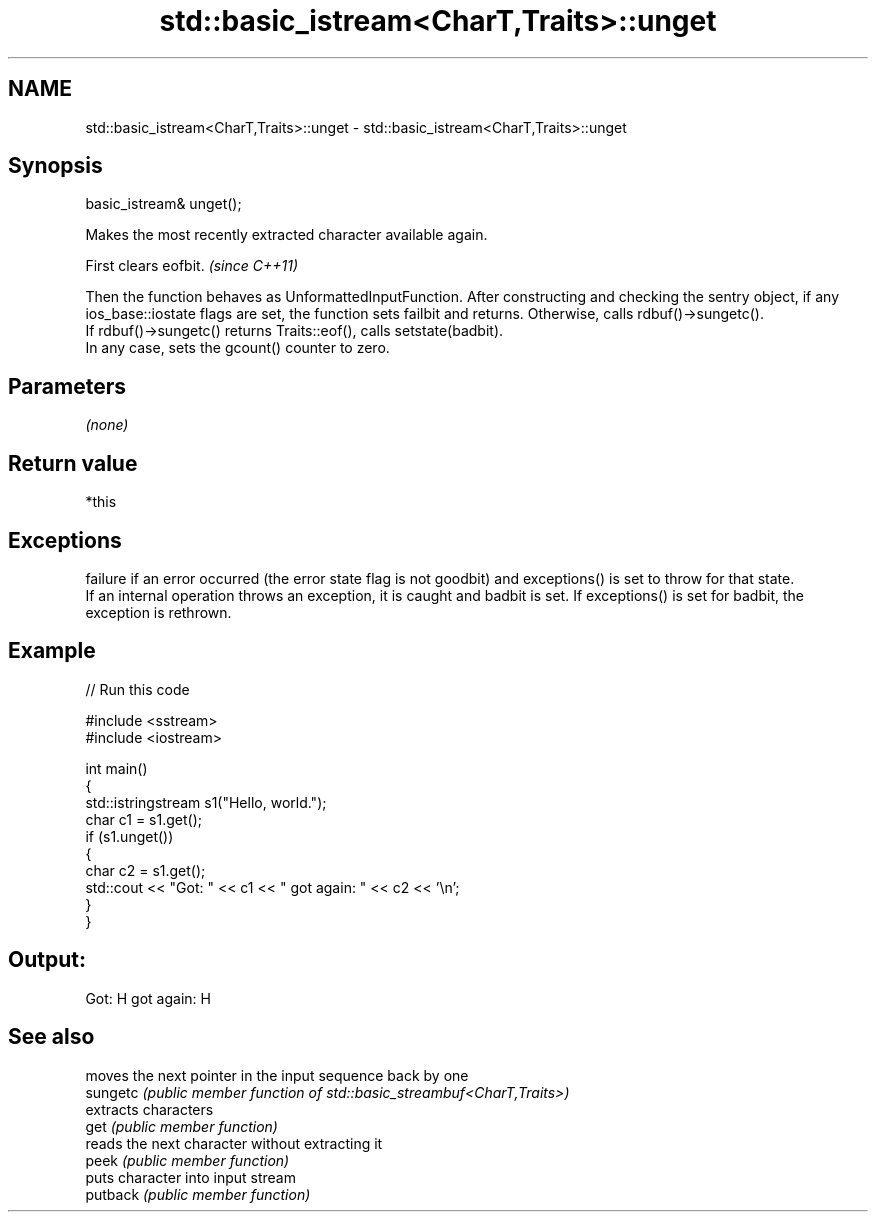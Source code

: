 .TH std::basic_istream<CharT,Traits>::unget 3 "2020.03.24" "http://cppreference.com" "C++ Standard Libary"
.SH NAME
std::basic_istream<CharT,Traits>::unget \- std::basic_istream<CharT,Traits>::unget

.SH Synopsis

  basic_istream& unget();

  Makes the most recently extracted character available again.

  First clears eofbit. \fI(since C++11)\fP

  Then the function behaves as UnformattedInputFunction. After constructing and checking the sentry object, if any ios_base::iostate flags are set, the function sets failbit and returns. Otherwise, calls rdbuf()->sungetc().
  If rdbuf()->sungetc() returns Traits::eof(), calls setstate(badbit).
  In any case, sets the gcount() counter to zero.

.SH Parameters

  \fI(none)\fP

.SH Return value

  *this

.SH Exceptions

  failure if an error occurred (the error state flag is not goodbit) and exceptions() is set to throw for that state.
  If an internal operation throws an exception, it is caught and badbit is set. If exceptions() is set for badbit, the exception is rethrown.

.SH Example

  
// Run this code

    #include <sstream>
    #include <iostream>

    int main()
    {
        std::istringstream s1("Hello, world.");
        char c1 = s1.get();
        if (s1.unget())
        {
            char c2 = s1.get();
            std::cout << "Got: " << c1 << " got again: " << c2 << '\\n';
        }
    }

.SH Output:

    Got: H got again: H


.SH See also


          moves the next pointer in the input sequence back by one
  sungetc \fI(public member function of std::basic_streambuf<CharT,Traits>)\fP
          extracts characters
  get     \fI(public member function)\fP
          reads the next character without extracting it
  peek    \fI(public member function)\fP
          puts character into input stream
  putback \fI(public member function)\fP





